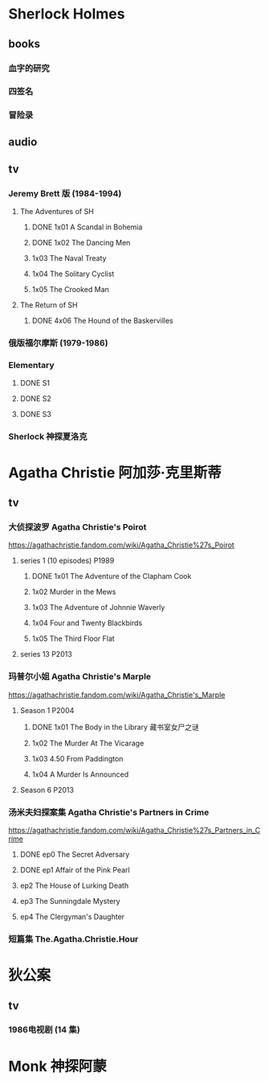 * Sherlock Holmes
** books
*** 血字的研究
*** 四签名
*** 冒险录
** audio
** tv
*** Jeremy Brett 版 (1984-1994)
**** The Adventures of SH
***** DONE 1x01 A Scandal in Bohemia
CLOSED: [2021-07-31 Sat 23:49]

***** DONE 1x02 The Dancing Men
CLOSED: <2021-07-23 Fri 23:49>

***** 1x03 The Naval Treaty
***** 1x04 The Solitary Cyclist
***** 1x05 The Crooked Man
**** The Return of SH
***** DONE 4x06 The Hound of the Baskervilles
CLOSED: [2022-08-26 Fri 22:02]

*** 俄版福尔摩斯 (1979-1986)
*** Elementary
**** DONE S1
**** DONE S2
**** DONE S3
*** Sherlock 神探夏洛克
* Agatha Christie 阿加莎·克里斯蒂
** tv
*** 大侦探波罗 Agatha Christie's Poirot

https://agathachristie.fandom.com/wiki/Agatha_Christie%27s_Poirot

**** series 1 (10 episodes) :P1989:
***** DONE 1x01 The Adventure of the Clapham Cook
***** 1x02 Murder in the Mews
***** 1x03 The Adventure of Johnnie Waverly
***** 1x04 Four and Twenty Blackbirds
***** 1x05 The Third Floor Flat
**** series 13 :P2013:
*** 玛普尔小姐 Agatha Christie's Marple

https://agathachristie.fandom.com/wiki/Agatha_Christie's_Marple

**** Season 1 :P2004:
***** DONE 1x01 The Body in the Library 藏书室女尸之谜
***** 1x02 The Murder At The Vicarage
***** 1x03 4.50 From Paddington
***** 1x04 A Murder Is Announced
**** Season 6 :P2013:
*** 汤米夫妇探案集 Agatha Christie's Partners in Crime

https://agathachristie.fandom.com/wiki/Agatha_Christie%27s_Partners_in_Crime

**** DONE ep0 The Secret Adversary
**** DONE ep1 Affair of the Pink Pearl
CLOSED: [2021-07-25 Sun 17:42]

**** ep2 The House of Lurking Death
**** ep3 The Sunningdale Mystery
**** ep4 The Clergyman's Daughter
*** 短篇集 The.Agatha.Christie.Hour
* 狄公案
** tv
*** 1986电视剧 (14 集)
* Monk 神探阿蒙

